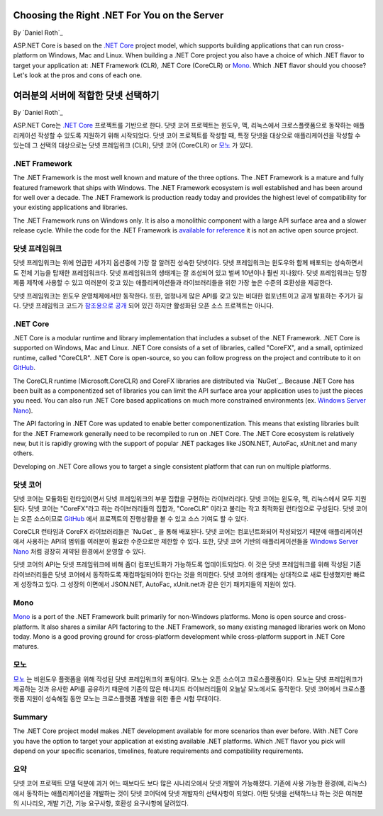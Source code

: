 Choosing the Right .NET For You on the Server
=============================================

By `Daniel Roth`_

ASP.NET Core is based on the `.NET Core`_ project model, which supports building applications that can run cross-platform on Windows, Mac and Linux. When building a .NET Core project you also have a choice of which .NET flavor to target your application at: .NET Framework (CLR), .NET Core (CoreCLR) or `Mono <http://mono-project.com>`_. Which .NET flavor should you choose? Let's look at the pros and cons of each one.

여러분의 서버에 적합한 닷넷 선택하기
============================

By `Daniel Roth`_

ASP.NET Core는 `.NET Core`_ 프로젝트를 기반으로 한다. 닷넷 코어 프로젝트는 윈도우, 맥, 리눅스에서 크로스플랫폼으로 동작하는 애플리케이션 작성할 수 있도록 지원하기 위해 시작되었다. 닷넷 코어 프로젝트를 작성할 때, 특정 닷넷을 대상으로 애플리케이션을 작성할 수 있는데 그 선택의 대상으로는 닷넷 프레임워크 (CLR), 닷넷 코어 (CoreCLR) or `모노 <http://mono-project.com>`_ 가 있다.

.NET Framework
--------------

The .NET Framework is the most well known and mature of the three options. The .NET Framework is a mature and fully featured framework that ships with Windows. The .NET Framework ecosystem is well established and has been around for well over a decade. The .NET Framework is production ready today and provides the highest level of compatibility for your existing applications and libraries.

The .NET Framework runs on Windows only. It is also a monolithic component with a large API surface area and a slower release cycle. While the code for the .NET Framework is `available for reference <http://referencesource.microsoft.com/>`_ it is not an active open source project.

닷넷 프레임워크
-------------

닷넷 프레임워크는 위에 언급한 세가지 옵션중에 가장 잘 알려진 성숙한 닷넷이다. 닷넷 프레임워크는 윈도우와 함께 배포되는 성숙하면서도 전체 기능을 탑재한 프레임워크다. 닷넷 프레임워크의 생태계는 잘 조성되어 있고 벌써 10년이나 훨씬 지나왔다. 닷넷 프레임워크는 당장 제품 제작에 사용할 수 있고 여러분이 갖고 있는 애플리케이션들과 라이브러리들을 위한 가장 높은 수준의 호환성을 제공한다.

닷넷 프레임워크는 윈도우 운영체제에서만 동작한다. 또한, 엄청나게 많은 API를 갖고 있는 비대한 컴포넌트이고 공개 발표하는 주기가 길다. 닷넷 프레임워크 코드가 `참조용으로 공개 <http://referencesource.microsoft.com/>`_ 되어 있긴 하지만 활성화된 오픈 소스 프로젝트는 아니다.

.NET Core
---------

.NET Core is a modular runtime and library implementation that includes a subset of the .NET Framework. .NET Core is supported on Windows, Mac and Linux. .NET Core consists of a set of libraries, called "CoreFX", and a small, optimized runtime, called "CoreCLR". .NET Core is open-source, so you can follow progress on the project and contribute to it on `GitHub <https://github.com/dotnet>`_.

The CoreCLR runtime (Microsoft.CoreCLR) and CoreFX libraries are distributed via `NuGet`_. Because .NET Core has been built as a componentized set of libraries you can limit the API surface area your application uses to just the pieces you need. You can also run .NET Core based applications on much more constrained environments (ex. `Windows Server Nano <http://blogs.technet.com/b/windowsserver/archive/2015/04/08/microsoft-announces-nano-server-for-modern-apps-and-cloud.aspx>`_).

The API factoring in .NET Core was updated to enable better componentization. This means that existing libraries built for the .NET Framework generally need to be recompiled to run on .NET Core. The .NET Core ecosystem is relatively new, but it is rapidly growing with the support of popular .NET packages like JSON.NET, AutoFac, xUnit.net and many others.

Developing on .NET Core allows you to target a single consistent platform that can run on multiple platforms. 

닷넷 코어
--------

닷넷 코어는 모듈화된 런타임이면서 닷넷 프레임워크의 부분 집합을 구현하는 라이브러리다. 닷넷 코어는 윈도우, 맥, 리눅스에서 모두 지원된다. 닷넷 코어는 "CoreFX"라고 하는 라이브러리들의 집합과, "CoreCLR" 이라고 불리는 작고 최적화된 런타임으로 구성된다. 닷넷 코어는 오픈 소스이므로 `GitHub <https://github.com/dotnet>`_ 에서 프로젝트의 진행상황을 볼 수 있고 소스 기여도 할 수 있다.

CoreCLR 런타임과 CoreFX 라이브러리들은 `NuGet`_ 을 통해 배포된다. 닷넷 코어는 컴포넌트화되어 작성되었기 때문에 애플리케이션에서 사용하는 API의 범위를 여러분이 필요한 수준으로만 제한할 수 있다. 또한, 닷넷 코어 기반의 애플리케이션들을 `Windows Server Nano <http://blogs.technet.com/b/windowsserver/archive/2015/04/08/microsoft-announces-nano-server-for-modern-apps-and-cloud.aspx>`_ 처럼 굉장히 제약된 환경에서 운영할 수 있다.

닷넷 코어의 API는 닷넷 프레임워크에 비해 좀더 컴포넌트화가 가능하도록 업데이트되었다. 이 것은 닷넷 프레임워크를 위해 작성된 기존 라이브러리들은 닷넷 코어에서 동작하도록 재컴파일되어야 한다는 것을 의미한다. 닷넷 코어의 생태계는 상대적으로 새로 탄생했지만 빠르게 성장하고 있다. 그 성장의 이면에서 JSON.NET, AutoFac, xUnit.net과 같은 인기 패키지들의 지원이 있다.

Mono
----

`Mono <http://mono-project.com>`_ is a port of the .NET Framework built primarily for non-Windows platforms. Mono is open source and cross-platform. It also shares a similar API factoring to the .NET Framework, so many existing managed libraries work on Mono today. Mono is a good proving ground for cross-platform development while cross-platform support in .NET Core matures.

모노
----

`모노 <http://mono-project.com>`_ 는 비윈도우 플랫폼을 위해 작성된 닷넷 프레임워크의 포팅이다. 모노는 오픈 소스이고 크로스플랫폼이다. 모노는 닷넷 프레임워크가 제공하는 것과 유사한 API를 공유하기 때문에 기존의 많은 매니지드 라이브러리들이 오늘날 모노에서도 동작한다. 닷넷 코어에서 크로스플랫폼 지원이 성숙해질 동안 모노는 크로스플랫폼 개발을 위한 좋은 시험 무대이다.

Summary
-------

The .NET Core project model makes .NET development available for more scenarios than ever before. With .NET Core you have the option to target your application at existing available .NET platforms. Which .NET flavor you pick will depend on your specific scenarios, timelines, feature requirements and compatibility requirements.

요약
----

닷넷 코어 프로젝트 모델 덕분에 과거 어느 때보다도 보다 많은 시나리오에서 닷넷 개발이 가능해졌다. 기존에 사용 가능한 환경(예, 리눅스)에서 동작하는 애플리케이션을 개발하는 것이 닷넷 코어덕에 닷넷 개발자의 선택사항이 되었다. 어떤 닷넷을 선택하느냐 하는 것은 여러분의 시나리오, 개발 기간, 기능 요구사항, 호환성 요구사항에 달려있다.

